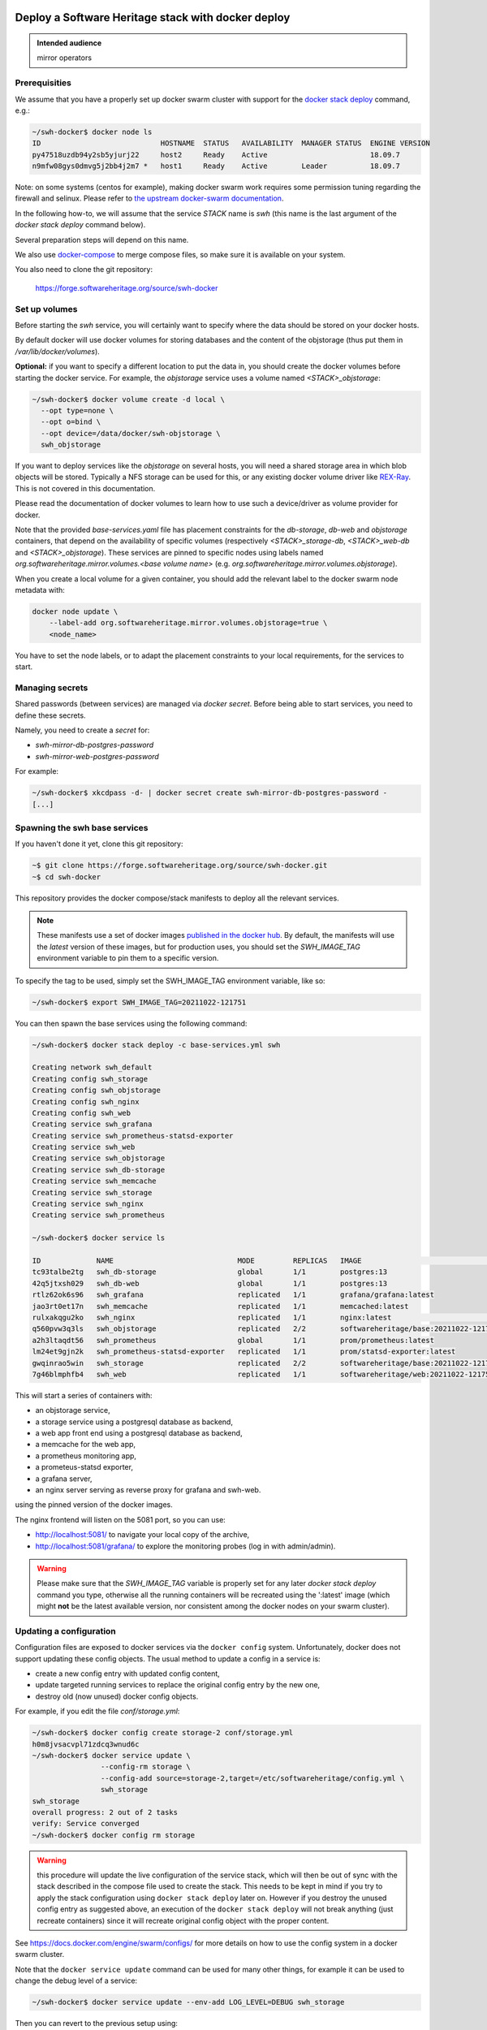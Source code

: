 .. _mirror_docker:

Deploy a Software Heritage stack with docker deploy
===================================================

.. admonition:: Intended audience
   :class: important

   mirror operators

Prerequisities
--------------

We assume that you have a properly set up docker swarm cluster with support for
the `docker stack deploy
<https://docs.docker.com/engine/reference/commandline/stack_deploy/>`_ command,
e.g.:

.. code-block:: bash

   ~/swh-docker$ docker node ls
   ID                            HOSTNAME  STATUS   AVAILABILITY  MANAGER STATUS  ENGINE VERSION
   py47518uzdb94y2sb5yjurj22     host2     Ready    Active                        18.09.7
   n9mfw08gys0dmvg5j2bb4j2m7 *   host1     Ready    Active        Leader          18.09.7


Note: on some systems (centos for example), making docker swarm work requires some
permission tuning regarding the firewall and selinux. Please refer to `the upstream
docker-swarm documentation <https://docs.docker.com/engine/swarm/swarm-tutorial/>`_.

In the following how-to, we will assume that the service `STACK` name is `swh`
(this name is the last argument of the `docker stack deploy` command below).

Several preparation steps will depend on this name.

We also use `docker-compose <https://github.com/docker/compose>`_ to merge compose
files, so make sure it is available on your system.

You also need to clone the git  repository:

  https://forge.softwareheritage.org/source/swh-docker


Set up volumes
--------------

Before starting the `swh` service, you will certainly want to specify where the
data should be stored on your docker hosts.

By default docker will use docker volumes for storing databases and the content of
the objstorage (thus put them in `/var/lib/docker/volumes`).

**Optional:** if you want to specify a different location to put the data in,
you should create the docker volumes before starting the docker service. For
example, the `objstorage` service uses a volume named `<STACK>_objstorage`:

.. code-block:: bash

   ~/swh-docker$ docker volume create -d local \
     --opt type=none \
     --opt o=bind \
     --opt device=/data/docker/swh-objstorage \
     swh_objstorage


If you want to deploy services like the `objstorage` on several hosts, you will need a
shared storage area in which blob objects will be stored. Typically a NFS storage can be
used for this, or any existing docker volume driver like `REX-Ray
<https://rexray.readthedocs.io/>`_. This is not covered in this documentation.

Please read the documentation of docker volumes to learn how to use such a
device/driver as volume provider for docker.

Note that the provided `base-services.yaml` file has placement constraints for the
`db-storage`, `db-web` and `objstorage` containers, that depend on the availability of
specific volumes (respectively `<STACK>_storage-db`, `<STACK>_web-db` and
`<STACK>_objstorage`). These services are pinned to specific nodes using labels named
`org.softwareheritage.mirror.volumes.<base volume name>` (e.g.
`org.softwareheritage.mirror.volumes.objstorage`).

When you create a local volume for a given container, you should add the relevant label
to the docker swarm node metadata with:

.. code-block:: bash

   docker node update \
       --label-add org.softwareheritage.mirror.volumes.objstorage=true \
       <node_name>

You have to set the node labels, or to adapt the placement constraints to your local
requirements, for the services to start.

Managing secrets
----------------

Shared passwords (between services) are managed via `docker secret`. Before
being able to start services, you need to define these secrets.

Namely, you need to create a `secret` for:

- `swh-mirror-db-postgres-password`
- `swh-mirror-web-postgres-password`

For example:

.. code-block:: bash

   ~/swh-docker$ xkcdpass -d- | docker secret create swh-mirror-db-postgres-password -
   [...]


Spawning the swh base services
------------------------------

If you haven't done it yet, clone this git repository:

.. code-block:: bash

   ~$ git clone https://forge.softwareheritage.org/source/swh-docker.git
   ~$ cd swh-docker

This repository provides the docker compose/stack manifests to deploy all the relevant
services.

.. note::

   These manifests use a set of docker images `published in the docker hub
   <https://hub.docker.com/r/softwareheritage/base/tags>`_. By default, the manifests
   will use the `latest` version of these images, but for production uses, you should
   set the `SWH_IMAGE_TAG` environment variable to pin them to a specific version.

To specify the tag to be used, simply set the SWH_IMAGE_TAG environment variable, like
so:

.. code-block:: bash

   ~/swh-docker$ export SWH_IMAGE_TAG=20211022-121751

You can then spawn the base services using the following command:

.. code-block:: bash

   ~/swh-docker$ docker stack deploy -c base-services.yml swh

   Creating network swh_default
   Creating config swh_storage
   Creating config swh_objstorage
   Creating config swh_nginx
   Creating config swh_web
   Creating service swh_grafana
   Creating service swh_prometheus-statsd-exporter
   Creating service swh_web
   Creating service swh_objstorage
   Creating service swh_db-storage
   Creating service swh_memcache
   Creating service swh_storage
   Creating service swh_nginx
   Creating service swh_prometheus

   ~/swh-docker$ docker service ls

   ID             NAME                             MODE         REPLICAS   IMAGE                                       PORTS
   tc93talbe2tg   swh_db-storage                   global       1/1        postgres:13
   42q5jtxsh029   swh_db-web                       global       1/1        postgres:13
   rtlz62ok6s96   swh_grafana                      replicated   1/1        grafana/grafana:latest
   jao3rt0et17n   swh_memcache                     replicated   1/1        memcached:latest
   rulxakqgu2ko   swh_nginx                        replicated   1/1        nginx:latest                                *:5081->5081/tcp
   q560pvw3q3ls   swh_objstorage                   replicated   2/2        softwareheritage/base:20211022-121751
   a2h3ltaqdt56   swh_prometheus                   global       1/1        prom/prometheus:latest
   lm24et9gjn2k   swh_prometheus-statsd-exporter   replicated   1/1        prom/statsd-exporter:latest
   gwqinrao5win   swh_storage                      replicated   2/2        softwareheritage/base:20211022-121751
   7g46blmphfb4   swh_web                          replicated   1/1        softwareheritage/web:20211022-121751


This will start a series of containers with:

- an objstorage service,
- a storage service using a postgresql database as backend,
- a web app front end using a postgresql database as backend,
- a memcache for the web app,
- a prometheus monitoring app,
- a prometeus-statsd exporter,
- a grafana server,
- an nginx server serving as reverse proxy for grafana and swh-web.

using the pinned version of the docker images.

The nginx frontend will listen on the 5081 port, so you can use:

- http://localhost:5081/ to navigate your local copy of the archive,
- http://localhost:5081/grafana/ to explore the monitoring probes
  (log in with admin/admin).

.. warning::

   Please make sure that the `SWH_IMAGE_TAG` variable is properly set for any later
   `docker stack deploy` command you type, otherwise all the running containers will be
   recreated using the ':latest' image (which might **not** be the latest available
   version, nor consistent among the docker nodes on your swarm cluster).

Updating a configuration
------------------------

Configuration files are exposed to docker services via the ``docker
config`` system. Unfortunately, docker does not support updating these config
objects. The usual method to update a config in a service is:

- create a new config entry with updated config content,
- update targeted running services to replace the original config entry by the new one,
- destroy old (now unused) docker config objects.

For example, if you edit the file `conf/storage.yml`:

.. code-block:: bash

   ~/swh-docker$ docker config create storage-2 conf/storage.yml
   h0m8jvsacvpl71zdcq3wnud6c
   ~/swh-docker$ docker service update \
                   --config-rm storage \
                   --config-add source=storage-2,target=/etc/softwareheritage/config.yml \
                   swh_storage
   swh_storage
   overall progress: 2 out of 2 tasks
   verify: Service converged
   ~/swh-docker$ docker config rm storage

.. Warning:: this procedure will update the live configuration of the service
             stack, which will then be out of sync with the stack described in
             the compose file used to create the stack. This needs to be kept
             in mind if you try to apply the stack configuration using ``docker
             stack deploy`` later on. However if you destroy the unused config
             entry as suggested above, an execution of the ``docker stack
             deploy`` will not break anything (just recreate containers) since
             it will recreate original config object with the proper content.

See https://docs.docker.com/engine/swarm/configs/ for more details on
how to use the config system in a docker swarm cluster.


Note that the ``docker service update`` command can be used for many other
things, for example it can be used to change the debug level of a service:

.. code-block:: bash

   ~/swh-docker$ docker service update --env-add LOG_LEVEL=DEBUG swh_storage

Then you can revert to the previous setup using:

.. code-block:: bash

   ~/swh-docker$ docker service update --rollback swh_storage

See the documentation of the `swh service update command
<https://docs.docker.com/engine/reference/commandline/service_update/>`_
for more details.

Updating an image
-----------------

When a new version of the softwareheritage image is published, running
services must updated to use it.

In order to prevent inconsistency caveats due to dependency in deployed
versions, we recommend that you deploy the new image on all running
services at once.

This can be done as follow:

.. code-block:: bash

   ~/swh-docker$ export SWH_IMAGE_TAG=<new version>
   ~/swh-docker$ docker stack deploy -c base-services.yml swh


Note that this will reset the replicas config to their default values.


If you want to update only a specific service, you can also use (here for a
replayer service):

.. code-block:: bash

   ~/swh-docker$ docker service update --image \
          softwareheritage/replayer:${SWH_IMAGE_TAG} \
          swh_graph-replayer


Set up the mirroring components
===============================

A Software Heritage mirror consists in base Software Heritage services, as
described above, without any worker related to web scraping nor source code
repository loading. Instead, filling local storage and objstorage is the
responsibility of kafka based `replayer` services:

- the `graph replayer` which is in charge of filling the storage (aka the
  graph), and

- the `content replayer` which is in charge of filling the object storage.

Examples of docker deploy files and configuration files are provided in
the `graph-replayer.yml` deploy file for replayer services
using configuration from yaml files in `conf/graph-replayer.yml`.

Copy these example files as plain yaml ones then modify them to replace
the XXX markers with proper values (also make sure the kafka server list
is up to date). The parameters to check/update are:

- `journal_client.brokers`: list of kafka brokers.
- `journal_client.group_id`: unique identifier for this mirroring session;
  you can choose whatever you want, but changing this value will make kafka
  start consuming messages from the beginning; kafka messages are dispatched
  among consumers with the same `group_id`, so in order to distribute the
  load among workers, they must share the same `group_id`.
- `journal_client."sasl.username"`: kafka authentication username.
- `journal_client."sasl.password"`: kafka authentication password.

Then you need to merge the compose files "by hand" (due to this still
`unresolved <https://github.com/docker/cli/issues/1651>`_
`bugs <https://github.com/docker/cli/issues/1582>`_). For this we will use
`docker compose <https://github.com/docker/compose>`_ as helper tool to merge the
compose files.

To merge 2 (or more) compose files together, typically `base-services.yml` with
a mirror-related file:

.. code-block:: bash

   ~/swh-docker$ docker-compose \
       -f base-services.yml \
       -f graph-replayer-override.yml \
       config > mirror.yml


Then use this generated file as argument of the `docker stack deploy` command, e.g.:

.. code-block:: bash

   ~/swh-docker$ docker stack deploy -c mirror.yml swh


Graph replayer
--------------

To run the graph replayer component of a mirror:

.. code-block:: bash

   ~/swh-docker$ cd conf
   ~/swh-docker/conf$ cp graph-replayer.yml.example graph-replayer.yml
   ~/swh-docker/conf$ $EDITOR graph-replayer.yml
   ~/swh-docker/conf$ cd ..


Once you have properly edited the `conf/graph-replayer.yml` config file, you can
start these services with:

.. code-block:: bash

   ~/swh-docker$ docker-compose \
       -f base-services.yml \
       -f graph-replayer-override.yml \
       config > stack-with-graph-replayer.yml
   ~/swh-docker$ docker stack deploy \
       -c stack-with-graph-replayer.yml \
       swh
   [...]

You can check everything is running with:

.. code-block:: bash

   ~/swh-docker$ docker stack ls

   NAME         SERVICES            ORCHESTRATOR
   swh          11                  Swarm

   ~/swh-docker$ docker service ls

   ID             NAME                             MODE         REPLICAS   IMAGE                                       PORTS
   tc93talbe2tg   swh_db-storage                   global       1/1        postgres:13
   42q5jtxsh029   swh_db-web                       global       1/1        postgres:13
   rtlz62ok6s96   swh_grafana                      replicated   1/1        grafana/grafana:latest
   7hvn66um77wr   swh_graph-replayer               replicated   4/4        softwareheritage/replayer:20211022-121751
   jao3rt0et17n   swh_memcache                     replicated   1/1        memcached:latest
   rulxakqgu2ko   swh_nginx                        replicated   1/1        nginx:latest                                *:5081->5081/tcp
   q560pvw3q3ls   swh_objstorage                   replicated   2/2        softwareheritage/base:20211022-121751
   a2h3ltaqdt56   swh_prometheus                   global       1/1        prom/prometheus:latest
   lm24et9gjn2k   swh_prometheus-statsd-exporter   replicated   1/1        prom/statsd-exporter:latest
   gwqinrao5win   swh_storage                      replicated   2/2        softwareheritage/base:20211022-121751
   7g46blmphfb4   swh_web                          replicated   1/1        softwareheritage/web:20211022-121751


If everything is OK, you should have your mirror filling. Check docker logs:

.. code-block:: bash

   ~/swh-docker$ docker service logs swh_graph-replayer
   [...]

or:

.. code-block:: bash

   ~/swh-docker$ docker service logs --tail 100 --follow swh_graph-replayer
   [...]


Content replayer
----------------

Similarly, to run the content replayer:

.. code-block:: bash

   ~/swh-docker$ cd conf
   ~/swh-docker/conf$ cp content-replayer.yml.example content-replayer.yml
   ~/swh-docker/conf$ # edit content-replayer.yml files
   ~/swh-docker/conf$ cd ..


Once you have properly edited the `conf/content-replayer.yml` config file, you can
start these services with:

.. code-block:: bash

   ~/swh-docker$ docker-compose \
       -f base-services.yml \
       -f content-replayer-override.yml \
       config > content-replayer.yml
   ~/swh-docker$ docker stack deploy \
       -c content-replayer.yml \
       swh
   [...]


Full mirror
-----------

Putting all together is just a matter of merging the 3 compose files:

.. code-block:: bash

   ~/swh-docker$ docker-compose \
       -f base-services.yml \
       -f graph-replayer-override.yml \
       -f content-replayer-override.yml \
       config > mirror.yml
   ~/swh-docker$ docker stack deploy \
       -c mirror.yml \
       swh
   [...]


Getting your deployment production-ready
========================================

docker-stack scaling
--------------------

In order to scale up a replayer service, you can use the `docker scale` command. For example:

.. code-block:: bash

   ~/swh-docker$ docker service scale swh_graph-replayer=4
   [...]


will start 4 copies of the graph replayer service.

Notes on the throughput of the mirroring process
------------------------------------------------

- One graph replayer service requires a steady 500MB to 1GB of RAM to run, so
  make sure you have properly sized machines for running these replayer
  containers, and to monitor these.

- The graph replayer containers will require sufficient network bandwidth for the kafka
  traffic (this can easily peak to several hundreds of megabits per second, and the
  total volume of data fetched will be multiple tens of terabytes).

- The biggest kafka topics are directory, revision and content, and will take the
  longest to initially replay.

Operational concerns for the Storage database
---------------------------------------------

The overall throughput of the mirroring process will depend heavily on the `swh_storage`
service, and on the performance of the underlying `swh_db-storage` database. You will
need to make sure that your database is `properly tuned
<https://wiki.postgresql.org/wiki/Tuning_Your_PostgreSQL_Server>`_.

You may also want to deploy your database directly to a bare-metal server rather than
have it managed within the docker stack. To do so, you will have to:

- modify the (merged) configuration of the docker stack to drop references to the
  `db-storage` service (itself, and as dependency for the `storage` service)
- ensure that docker containers deployed in your swarm are able to connect to your
  external database server
- override the environment variables of the `storage` service to reference the external
  database server and dbname
